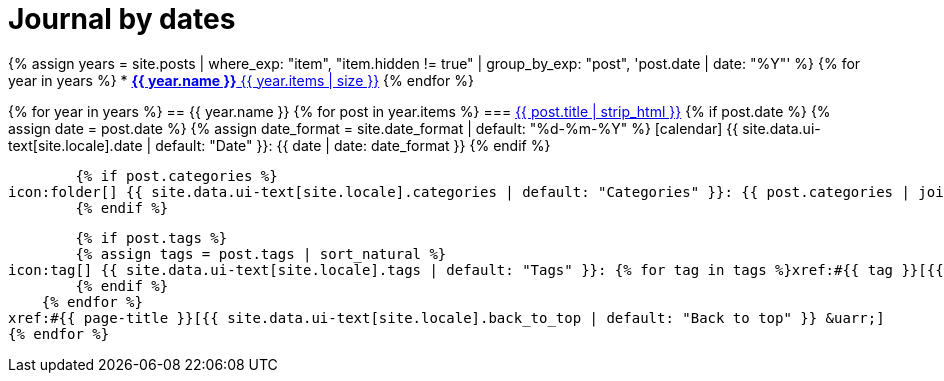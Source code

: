 = Journal by dates
:icons: font
:showtitle:
:page-layout: page
:page-liquid:
:page-permalink: /journal/dates

{% assign years = site.posts | where_exp: "item", "item.hidden != true" | group_by_exp: "post", 'post.date | date: "%Y"' %}
{% for year in years %}
* xref:#{{ year.name }}[*{{ year.name }}* {{ year.items | size }}]
{% endfor %}

{% for year in years %}
== {{ year.name }}
    {% for post in year.items %}
=== xref:/{{ post.url | relative_url }}[{{ post.title | strip_html }}]
        {% if post.date %}
        {% assign date = post.date %}
        {% assign date_format = site.date_format | default: "%d-%m-%Y" %}
icon:calendar[] {{ site.data.ui-text[site.locale].date | default: "Date" }}: {{ date | date: date_format }}
        {% endif %}

        {% if post.categories %}
icon:folder[] {{ site.data.ui-text[site.locale].categories | default: "Categories" }}: {{ post.categories | join: ", " }}
        {% endif %}

        {% if post.tags %}
        {% assign tags = post.tags | sort_natural %}
icon:tag[] {{ site.data.ui-text[site.locale].tags | default: "Tags" }}: {% for tag in tags %}xref:#{{ tag }}[{{ tag }}]{% unless forloop.last %}, {% endunless %}{% endfor %}
        {% endif %}
    {% endfor %}
xref:#{{ page-title }}[{{ site.data.ui-text[site.locale].back_to_top | default: "Back to top" }} &uarr;]
{% endfor %}